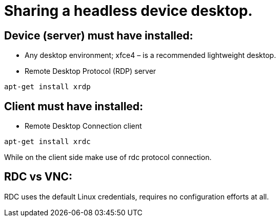 # Sharing a headless device desktop.

## Device (server) must have installed:

* Any desktop environment; xfce4 – is a recommended lightweight desktop.
* Remote Desktop Protocol (RDP) server
```
apt-get install xrdp
```

## Client must have installed:
* Remote Desktop Connection client
```
apt-get install xrdc
```
While on the client side make use of rdc protocol connection.

## RDC vs VNC:
RDC uses the default Linux credentials, requires no configuration efforts at all.
